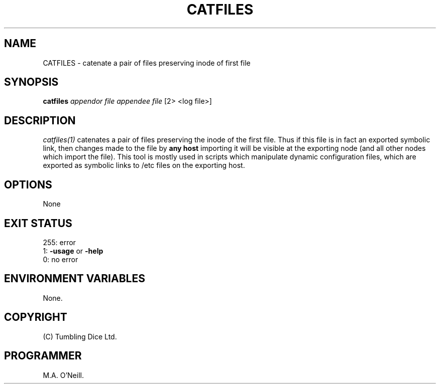 .TH CATFILES 1 "17th January 2003" "PUPSP3 commands" "PUPSP3 commands"

.SH NAME
CATFILES \- catenate a pair of files preserving inode of first file 
.br

.SH SYNOPSIS
.B catfiles 
.I appendor file
.I appendee file
[2> <log file>]
.br

.SH DESCRIPTION
.I catfiles(1)
catenates a pair of files preserving the inode of the first file. Thus
if this file is in fact an exported symbolic link, then changes made to
the file by
.B any host
importing it will be visible at the exporting node (and all other nodes
which import the file). This tool is mostly used in scripts which manipulate
dynamic configuration files, which are exported as symbolic links to /etc
files on the exporting host.
.br

.SH OPTIONS
None
.br

.SH EXIT STATUS

255: error
.br
1:
.B -usage
or
.B -help
.br
0: no error
.br

.SH ENVIRONMENT VARIABLES
None.
.br

.SH COPYRIGHT
(C) Tumbling Dice Ltd.
.br

.SH PROGRAMMER
M.A. O'Neill.
.br
